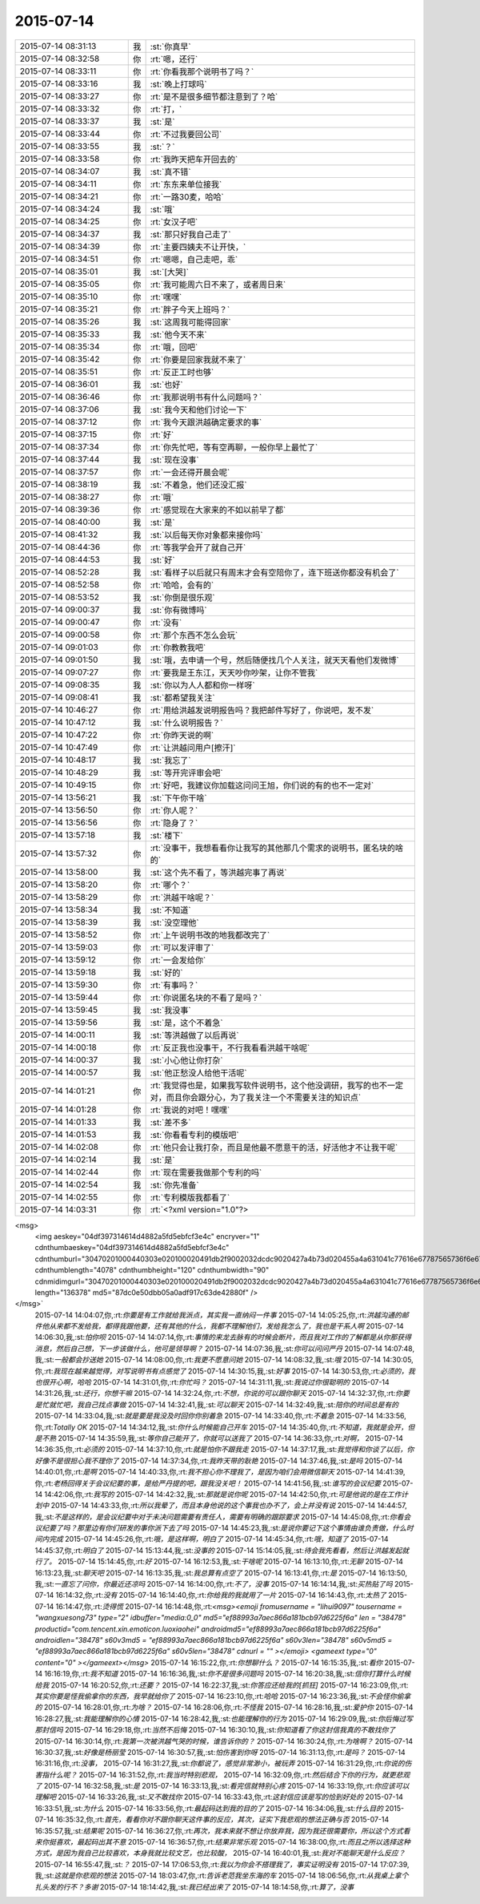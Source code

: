 2015-07-14
-------------

.. csv-table::
   :widths: 25, 1, 60

   2015-07-14 08:31:13,我,:st:`你真早`
   2015-07-14 08:32:58,你,:rt:`嗯，还行`
   2015-07-14 08:33:11,你,:rt:`你看我那个说明书了吗？`
   2015-07-14 08:33:16,我,:st:`晚上打球吗`
   2015-07-14 08:33:27,你,:rt:`是不是很多细节都注意到了？哈`
   2015-07-14 08:33:32,你,:rt:`打，`
   2015-07-14 08:33:37,我,:st:`是`
   2015-07-14 08:33:44,你,:rt:`不过我要回公司`
   2015-07-14 08:33:55,我,:st:`？`
   2015-07-14 08:33:58,你,:rt:`我昨天把车开回去的`
   2015-07-14 08:34:07,我,:st:`真不错`
   2015-07-14 08:34:11,你,:rt:`东东来单位接我`
   2015-07-14 08:34:21,你,:rt:`一路30麦，哈哈`
   2015-07-14 08:34:24,我,:st:`哦`
   2015-07-14 08:34:25,你,:rt:`女汉子吧`
   2015-07-14 08:34:37,我,:st:`那只好我自己走了`
   2015-07-14 08:34:39,你,:rt:`主要四姨夫不让开快，`
   2015-07-14 08:34:51,你,:rt:`嗯嗯，自己走吧，乖`
   2015-07-14 08:35:01,我,:st:`[大哭]`
   2015-07-14 08:35:05,你,:rt:`我可能周六日不来了，或者周日来`
   2015-07-14 08:35:10,你,:rt:`嘿嘿`
   2015-07-14 08:35:21,你,:rt:`胖子今天上班吗？`
   2015-07-14 08:35:26,我,:st:`这周我可能得回家`
   2015-07-14 08:35:33,我,:st:`他今天不来`
   2015-07-14 08:35:34,你,:rt:`哦，回吧`
   2015-07-14 08:35:42,你,:rt:`你要是回家我就不来了`
   2015-07-14 08:35:51,你,:rt:`反正工时也够`
   2015-07-14 08:36:01,我,:st:`也好`
   2015-07-14 08:36:46,你,:rt:`我那说明书有什么问题吗？`
   2015-07-14 08:37:06,我,:st:`我今天和他们讨论一下`
   2015-07-14 08:37:12,你,:rt:`我今天跟洪越确定要求的事`
   2015-07-14 08:37:15,你,:rt:`好`
   2015-07-14 08:37:34,你,:rt:`你先忙吧，等有空再聊，一般你早上最忙了`
   2015-07-14 08:37:44,我,:st:`现在没事`
   2015-07-14 08:37:57,你,:rt:`一会还得开晨会呢`
   2015-07-14 08:38:19,我,:st:`不着急，他们还没汇报`
   2015-07-14 08:38:27,你,:rt:`哦`
   2015-07-14 08:39:36,你,:rt:`感觉现在大家来的不如以前早了都`
   2015-07-14 08:40:00,我,:st:`是`
   2015-07-14 08:41:32,我,:st:`以后每天你对象都来接你吗`
   2015-07-14 08:44:36,你,:rt:`等我学会开了就自己开`
   2015-07-14 08:44:53,我,:st:`好`
   2015-07-14 08:52:28,我,:st:`看样子以后就只有周末才会有空陪你了，连下班送你都没有机会了`
   2015-07-14 08:52:58,你,:rt:`哈哈，会有的`
   2015-07-14 08:53:52,我,:st:`你倒是很乐观`
   2015-07-14 09:00:37,我,:st:`你有微博吗`
   2015-07-14 09:00:47,你,:rt:`没有`
   2015-07-14 09:00:58,你,:rt:`那个东西不怎么会玩`
   2015-07-14 09:01:03,你,:rt:`你教教我吧`
   2015-07-14 09:01:50,我,:st:`哦，去申请一个号，然后随便找几个人关注，就天天看他们发微博`
   2015-07-14 09:07:27,你,:rt:`要我是王东江，天天吵你吵架，让你不管我`
   2015-07-14 09:08:35,我,:st:`你以为人人都和你一样呀`
   2015-07-14 09:08:41,我,:st:`都希望我关注`
   2015-07-14 10:46:27,你,:rt:`用给洪越发说明报告吗？我把邮件写好了，你说吧，发不发`
   2015-07-14 10:47:12,我,:st:`什么说明报告？`
   2015-07-14 10:47:22,你,:rt:`你昨天说的啊`
   2015-07-14 10:47:49,你,:rt:`让洪越问用户[擦汗]`
   2015-07-14 10:48:17,我,:st:`我忘了`
   2015-07-14 10:48:29,我,:st:`等开完评审会吧`
   2015-07-14 10:49:15,你,:rt:`好吧，我建议你加载这问问王旭，你们说的有的也不一定对`
   2015-07-14 13:56:21,我,:st:`下午你干啥`
   2015-07-14 13:56:50,你,:rt:`你人呢？`
   2015-07-14 13:56:56,你,:rt:`隐身了？`
   2015-07-14 13:57:18,我,:st:`楼下`
   2015-07-14 13:57:32,你,:rt:`没事干，我想看看你让我写的其他那几个需求的说明书，匿名块的啥的`
   2015-07-14 13:58:00,我,:st:`这个先不看了，等洪越完事了再说`
   2015-07-14 13:58:20,你,:rt:`哪个？`
   2015-07-14 13:58:29,你,:rt:`洪越干啥呢？`
   2015-07-14 13:58:34,我,:st:`不知道`
   2015-07-14 13:58:39,我,:st:`没空理他`
   2015-07-14 13:58:52,你,:rt:`上午说明书改的地我都改完了`
   2015-07-14 13:59:03,你,:rt:`可以发评审了`
   2015-07-14 13:59:12,你,:rt:`一会发给你`
   2015-07-14 13:59:18,我,:st:`好的`
   2015-07-14 13:59:30,你,:rt:`有事吗？`
   2015-07-14 13:59:44,你,:rt:`你说匿名块的不看了是吗？`
   2015-07-14 13:59:45,我,:st:`我没事`
   2015-07-14 13:59:56,我,:st:`是，这个不着急`
   2015-07-14 14:00:11,我,:st:`等洪越做了以后再说`
   2015-07-14 14:00:18,你,:rt:`反正我也没事干，不行我看看洪越干啥呢`
   2015-07-14 14:00:37,我,:st:`小心他让你打杂`
   2015-07-14 14:00:57,我,:st:`他正愁没人给他干活呢`
   2015-07-14 14:01:21,你,:rt:`我觉得也是，如果我写软件说明书，这个他没调研，我写的也不一定对，而且你会跟分心，为了我关注一个不需要关注的知识点`
   2015-07-14 14:01:28,你,:rt:`我说的对吧！嘿嘿`
   2015-07-14 14:01:33,我,:st:`差不多`
   2015-07-14 14:01:53,我,:st:`你看看专利的模版吧`
   2015-07-14 14:02:08,你,:rt:`他只会让我打杂，而且是他最不愿意干的活，好活他才不让我干呢`
   2015-07-14 14:02:14,我,:st:`是`
   2015-07-14 14:02:44,你,:rt:`现在需要我做那个专利的吗`
   2015-07-14 14:02:54,我,:st:`你先准备`
   2015-07-14 14:02:55,你,:rt:`专利模版我都看了`
   2015-07-14 14:03:31,你,:rt:`<?xml version="1.0"?>
<msg>
	<img aeskey="04df397314614d4882a5fd5ebfcf3e4c" encryver="1" cdnthumbaeskey="04df397314614d4882a5fd5ebfcf3e4c" cdnthumburl="30470201000440303e020100020491db2f9002032dcdc9020427a4b73d020455a4a631041c77616e67787565736f6e673733313133355f313433363835333830380201000201000400" cdnthumblength="4078" cdnthumbheight="120" cdnthumbwidth="90" cdnmidimgurl="30470201000440303e020100020491db2f9002032dcdc9020427a4b73d020455a4a631041c77616e67787565736f6e673733313133355f313433363835333830380201000201000400" length="136378" md5="87dc0e50dbb05a0adf917c63de42880f" />
</msg>`
   2015-07-14 14:04:07,你,:rt:`你要是有工作就给我派点，其实我一直纳闷一件事`
   2015-07-14 14:05:25,你,:rt:`洪越沟通的邮件他从来都不发给我，都得我跟他要，还有其他的什么，我都不理解他们，发给我怎么了，我也是干系人啊`
   2015-07-14 14:06:30,我,:st:`怕你呗`
   2015-07-14 14:07:14,你,:rt:`事情的来龙去脉有的时候会断片，而且我对工作的了解都是从你那获得消息，然后自己想，下一步该做什么，他可是领导啊？`
   2015-07-14 14:07:36,我,:st:`你可以问问严丹`
   2015-07-14 14:07:48,我,:st:`一般都会抄送她`
   2015-07-14 14:08:00,你,:rt:`我更不愿意问她`
   2015-07-14 14:08:32,我,:st:`哦`
   2015-07-14 14:30:05,你,:rt:`我现在越来越觉得，对写说明书有点感觉了`
   2015-07-14 14:30:15,我,:st:`好事`
   2015-07-14 14:30:53,你,:rt:`必须的，我也很开心啊，哈哈`
   2015-07-14 14:31:01,你,:rt:`你忙吗？`
   2015-07-14 14:31:11,我,:st:`我说过你很聪明的`
   2015-07-14 14:31:26,我,:st:`还行，你想干嘛`
   2015-07-14 14:32:24,你,:rt:`不想，你说的可以跟你聊天`
   2015-07-14 14:32:37,你,:rt:`你要是忙就忙吧，我自己找点事做`
   2015-07-14 14:32:41,我,:st:`可以聊天`
   2015-07-14 14:32:49,我,:st:`陪你的时间总是有的`
   2015-07-14 14:33:04,我,:st:`就是要是我没及时回你你别着急`
   2015-07-14 14:33:40,你,:rt:`不着急`
   2015-07-14 14:33:56,你,:rt:`Totally OK`
   2015-07-14 14:34:12,我,:st:`你什么时候能自己开车`
   2015-07-14 14:35:40,你,:rt:`不知道，我就是会开，但是不熟`
   2015-07-14 14:35:59,我,:st:`等你自己能开了，你就可以送我了`
   2015-07-14 14:36:33,你,:rt:`对啊，`
   2015-07-14 14:36:35,你,:rt:`必须的`
   2015-07-14 14:37:10,你,:rt:`就是怕你不跟我走`
   2015-07-14 14:37:17,我,:st:`我觉得和你谈了以后，你好像不是很担心我不理你了`
   2015-07-14 14:37:34,你,:rt:`我昨天带的耿艳`
   2015-07-14 14:37:46,我,:st:`是吗`
   2015-07-14 14:40:01,你,:rt:`是啊`
   2015-07-14 14:40:33,你,:rt:`我不担心你不理我了，是因为咱们会用微信聊天`
   2015-07-14 14:41:39,你,:rt:`老杨回得关于会议纪要的事，是给严丹提的吧，跟我没关吧！`
   2015-07-14 14:41:56,我,:st:`谁写的会议纪要`
   2015-07-14 14:42:06,你,:rt:`我写的`
   2015-07-14 14:42:32,我,:st:`那就是说你呢`
   2015-07-14 14:42:50,你,:rt:`可是他说的是在工作计划中`
   2015-07-14 14:43:33,你,:rt:`所以我晕了，而且本身他说的这个事我也办不了，会上并没有说`
   2015-07-14 14:44:57,我,:st:`不是这样的，是会议纪要中对于未决问题需要有责任人，需要有明确的跟踪要求`
   2015-07-14 14:45:08,你,:rt:`你看会议纪要了吗？那里边有你们研发的事你派下去了吗`
   2015-07-14 14:45:23,我,:st:`是说你要记下这个事情由谁负责做，什么时间内完成`
   2015-07-14 14:45:26,你,:rt:`哦，是这样啊，明白了`
   2015-07-14 14:45:34,你,:rt:`哦，知道了`
   2015-07-14 14:45:37,你,:rt:`明白了`
   2015-07-14 15:13:44,我,:st:`没事的`
   2015-07-14 15:14:05,我,:st:`待会我先看看，然后让洪越发起就行了。`
   2015-07-14 15:14:45,你,:rt:`好`
   2015-07-14 16:12:53,我,:st:`干啥呢`
   2015-07-14 16:13:10,你,:rt:`无聊`
   2015-07-14 16:13:23,我,:st:`聊天吧`
   2015-07-14 16:13:35,我,:st:`我总算有点空了`
   2015-07-14 16:13:41,你,:rt:`是`
   2015-07-14 16:13:50,我,:st:`一直忘了问你，你最近还凉吗`
   2015-07-14 16:14:00,你,:rt:`不了，没事`
   2015-07-14 16:14:14,我,:st:`买热贴了吗`
   2015-07-14 16:14:32,你,:rt:`没有`
   2015-07-14 16:14:40,你,:rt:`你给我的我就用了一片`
   2015-07-14 16:14:43,你,:rt:`太热了`
   2015-07-14 16:14:47,你,:rt:`烫得慌`
   2015-07-14 16:14:48,你,:rt:`<msg><emoji fromusername = "lihui9097" tousername = "wangxuesong73" type="2" idbuffer="media:0_0" md5="ef88993a7aec866a181bcb97d6225f6a" len = "38478" productid="com.tencent.xin.emoticon.luoxiaohei" androidmd5="ef88993a7aec866a181bcb97d6225f6a" androidlen="38478" s60v3md5 = "ef88993a7aec866a181bcb97d6225f6a" s60v3len="38478" s60v5md5 = "ef88993a7aec866a181bcb97d6225f6a" s60v5len="38478" cdnurl = "" ></emoji> <gameext type="0" content="0" ></gameext></msg>`
   2015-07-14 16:15:22,你,:rt:`你想聊什么？`
   2015-07-14 16:15:35,我,:st:`看你`
   2015-07-14 16:16:19,你,:rt:`我不知道`
   2015-07-14 16:16:36,我,:st:`你不是很多问题吗`
   2015-07-14 16:20:38,我,:st:`信你打算什么时候给我`
   2015-07-14 16:20:52,你,:rt:`还要？`
   2015-07-14 16:22:37,我,:st:`你答应还给我的[抓狂]`
   2015-07-14 16:23:09,你,:rt:`其实你要是怪我偷拿你的东西，我早就给你了`
   2015-07-14 16:23:10,你,:rt:`哈哈`
   2015-07-14 16:23:36,我,:st:`不会怪你偷拿的`
   2015-07-14 16:28:01,你,:rt:`为啥？`
   2015-07-14 16:28:06,你,:rt:`不怪我`
   2015-07-14 16:28:16,我,:st:`爱护你`
   2015-07-14 16:28:27,我,:st:`我能理解你的心情`
   2015-07-14 16:28:42,我,:st:`也能理解你的行为`
   2015-07-14 16:29:09,我,:st:`你后悔过写那封信吗`
   2015-07-14 16:29:18,你,:rt:`当然不后悔`
   2015-07-14 16:30:10,我,:st:`你知道看了你这封信我真的不敢找你了`
   2015-07-14 16:30:14,你,:rt:`我第一次被洪越气哭的时候，谁告诉你的？`
   2015-07-14 16:30:24,你,:rt:`为啥啊？`
   2015-07-14 16:30:37,我,:st:`好像是杨丽莹`
   2015-07-14 16:30:57,我,:st:`怕伤害到你呀`
   2015-07-14 16:31:13,你,:rt:`是吗？`
   2015-07-14 16:31:16,你,:rt:`没事，`
   2015-07-14 16:31:27,我,:st:`你都说了，感觉非常渺小，被玩弄`
   2015-07-14 16:31:29,你,:rt:`你说的伤害指什么呢？`
   2015-07-14 16:31:52,你,:rt:`我当时特别悲观，`
   2015-07-14 16:32:09,你,:rt:`然后结合下你的行为，就更悲观了`
   2015-07-14 16:32:58,我,:st:`是`
   2015-07-14 16:33:13,我,:st:`看完信就特别心疼`
   2015-07-14 16:33:19,你,:rt:`你应该可以理解吧`
   2015-07-14 16:33:26,我,:st:`又不敢找你`
   2015-07-14 16:33:43,你,:rt:`这封信应该是写的恰到好处的`
   2015-07-14 16:33:51,我,:st:`为什么`
   2015-07-14 16:33:56,你,:rt:`最起码达到我的目的了`
   2015-07-14 16:34:06,我,:st:`什么目的`
   2015-07-14 16:35:32,你,:rt:`首先，看看你对不跟你聊天这件事的反应，其次，证实下我悲观的想法正确与否`
   2015-07-14 16:35:57,我,:st:`结果呢`
   2015-07-14 16:36:27,你,:rt:`再次，我本来就不想让你放弃我，因为我还很需要你，所以这个方式看来你挺喜欢，最起码出其不意`
   2015-07-14 16:36:57,你,:rt:`结果非常乐观`
   2015-07-14 16:38:00,你,:rt:`而且之所以选择这种方式，是因为我自己比较喜欢，本身我就比较文艺，也比较酸，`
   2015-07-14 16:40:01,我,:st:`我对不能聊天是什么反应？`
   2015-07-14 16:55:47,我,:st:`？`
   2015-07-14 17:06:53,你,:rt:`我以为你会不搭理我了，事实证明没有`
   2015-07-14 17:07:39,我,:st:`这就是你悲观的想法`
   2015-07-14 18:03:47,你,:rt:`告诉老范我坐东海的车`
   2015-07-14 18:06:56,你,:rt:`从我桌上拿个扎头发的行不？多谢`
   2015-07-14 18:14:42,我,:st:`我已经出来了`
   2015-07-14 18:14:58,你,:rt:`算了，没事`